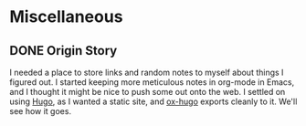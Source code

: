 #+TODO: TODO(t) | DONE(d)
#+hugo_base_dir: ../

* Miscellaneous
** DONE Origin Story
CLOSED: [2025-05-13 Tue 16:52]
:PROPERTIES:
:EXPORT_FILE_NAME: origin-story
:END:
I needed a place to store links and random notes to myself about things I figured out. I started keeping more meticulous notes in org-mode in Emacs, and I thought it might be nice to push some out onto the web. I settled on using [[https://gohugo.io/][Hugo]], as I wanted a static site, and [[https://ox-hugo.scripter.co/][ox-hugo]] exports cleanly to it. We'll see how it goes.
